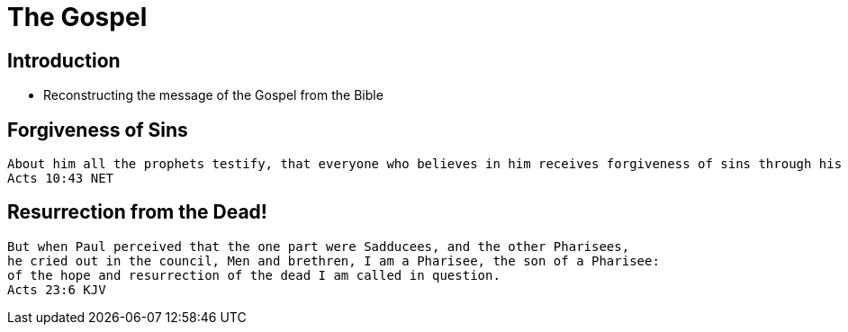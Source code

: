 # The Gospel

## Introduction
* Reconstructing the message of the Gospel from the Bible

## Forgiveness of Sins

```
About him all the prophets testify, that everyone who believes in him receives forgiveness of sins through his name.”
Acts 10:43 NET
```


## Resurrection from the Dead!

```
But when Paul perceived that the one part were Sadducees, and the other Pharisees,
he cried out in the council, Men and brethren, I am a Pharisee, the son of a Pharisee:
of the hope and resurrection of the dead I am called in question.
Acts 23:6 KJV
```
